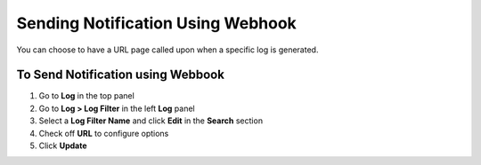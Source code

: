 Sending Notification Using Webhook
==================================

You can choose to have a URL page called upon when a specific log is generated.

To Send Notification using Webbook
----------------------------------

#. Go to **Log** in the top panel
#. Go to **Log > Log Filter** in the left **Log** panel
#. Select a **Log Filter Name** and click **Edit** in the **Search** section
#. Check off **URL** to configure options
#. Click **Update**